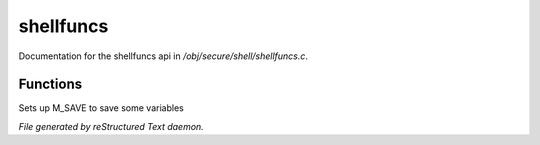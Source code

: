 ***********
shellfuncs
***********

Documentation for the shellfuncs api in */obj/secure/shell/shellfuncs.c*.

Functions
=========



.. c:function:: void setup_for_save()

Sets up M_SAVE to save some variables


*File generated by reStructured Text daemon.*
